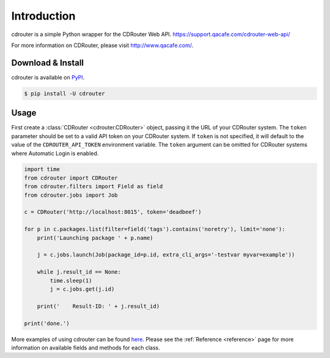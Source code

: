 Introduction
============

cdrouter is a simple Python wrapper for the CDRouter Web
API. https://support.qacafe.com/cdrouter-web-api/

For more information on CDRouter, please visit http://www.qacafe.com/.

Download & Install
------------------

cdrouter is available on PyPI_.

.. _PyPI: https://pypi.python.org/pypi/cdrouter

.. code-block:: bash

    $ pip install -U cdrouter


Usage
-----

First create a :class:`CDRouter <cdrouter.CDRouter>` object, passing
it the URL of your CDRouter system.  The ``token`` parameter should be
set to a valid API token on your CDRouter system.  If ``token`` is not
specified, it will default to the value of the ``CDROUTER_API_TOKEN``
environment variable.  The ``token`` argument can be omitted for
CDRouter systems where Automatic Login is enabled.

.. code-block:: python

    import time
    from cdrouter import CDRouter
    from cdrouter.filters import Field as field
    from cdrouter.jobs import Job

    c = CDRouter('http://localhost:8015', token='deadbeef')

    for p in c.packages.list(filter=field('tags').contains('noretry'), limit='none'):
        print('Launching package ' + p.name)

        j = c.jobs.launch(Job(package_id=p.id, extra_cli_args='-testvar myvar=example'))

        while j.result_id == None:
            time.sleep(1)
            j = c.jobs.get(j.id)

        print('    Result-ID: ' + j.result_id)

    print('done.')

More examples of using cdrouter can be found here_.  Please see the
:ref:`Reference <reference>` page for more information on available
fields and methods for each class.

.. _here: https://github.com/qacafe/cdrouter.py/tree/master/examples


